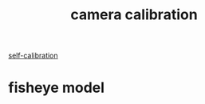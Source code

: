 :PROPERTIES:
:ID:       47c14bc9-1a18-4d74-9a5f-6b594ece8cb2
:END:
#+title: camera calibration
[[id:0c3267f0-dbd3-423d-89f7-f8e66d9aa026][self-calibration]]

* fisheye model
:PROPERTIES:
:ID:       e6d70bc7-c178-4fb5-9b5b-7aba32656986
:ROAM_ALIASES: "calibration camera"
:END:
